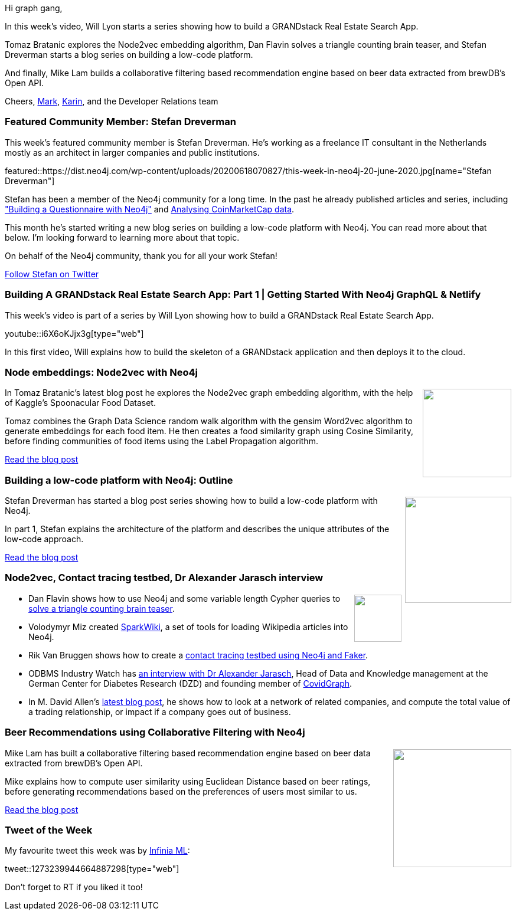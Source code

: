 ﻿:linkattrs:
:type: "web"

////
[Keywords/Tags:]
<insert-tags-here>


[Meta Description:]
Discover what's new in the Neo4j community for the week of 21 March 2020


[Primary Image File Name:]
this-week-neo4j-21-dec-2019.jpg

[Primary Image Alt Text:]


[Headline:]
This Week in Neo4j - Graphs4Good Hackathon, Twitch Session, Cypher Projections, Go Driver

[Body copy:]
////

Hi graph gang,

In this week's video, Will Lyon starts a series showing how to build a GRANDstack Real Estate Search App.

Tomaz Bratanic explores the Node2vec embedding algorithm, Dan Flavin solves a triangle counting brain teaser, and Stefan Dreverman starts a blog series on building a low-code platform.

And finally, Mike Lam builds a collaborative filtering based recommendation engine based on beer data extracted from brewDB’s Open API.

Cheers,
https://twitter.com/markhneedham[Mark^], https://twitter.com/askkerush[Karin^], and the Developer Relations team


[[featured-community-member]]
=== Featured Community Member: Stefan Dreverman


This week's featured community member is Stefan Dreverman. He's working as a freelance IT consultant in the Netherlands mostly as an architect in larger companies and public institutions. 

featured::https://dist.neo4j.com/wp-content/uploads/20200618070827/this-week-in-neo4j-20-june-2020.jpg[name="Stefan Dreverman"]

Stefan has been a member of the Neo4j community for a long time. In the past he already published articles and series, including https://medium.com/neo4j/building-a-questionnaire-in-neo4j-part-1-3-one-simple-question-c89a18956756["Building a Questionnaire with Neo4j"^]  and https://medium.com/@stefan.dreverman/analyzing-coinmarketcap-data-with-neo4j-4930ba0068e1[Analysing CoinMarketCap data^].

This month he's started writing a new blog series on building a low-code platform with Neo4j. You can read more about that below. I'm looking forward to learning more about that topic.

On behalf of the Neo4j community, thank you for all your work Stefan!

https://twitter.com/SFDreverman[Follow Stefan on Twitter, role="medium button"]

[[features-1]]
=== Building A GRANDstack Real Estate Search App: Part 1 | Getting Started With Neo4j GraphQL & Netlify

This week's video is part of a series by Will Lyon showing how to build a GRANDstack Real Estate Search App.

youtube::i6X6oKJjx3g[type={type}]

In this first video, Will explains how to build the skeleton of a GRANDstack application and then deploys it to the cloud.

[[features-2]]
=== Node embeddings: Node2vec with Neo4j

++++
<div style="float:right; padding: 2px	">
<img src="https://dist.neo4j.com/wp-content/uploads/20200618024947/2020-06-18_10-49-27.png" width="150px"  />
</div>
++++

In Tomaz Bratanic's latest blog post he explores the Node2vec graph embedding algorithm, with the help of Kaggle's Spoonacular Food Dataset.

Tomaz combines the Graph Data Science random walk algorithm with the gensim Word2vec algorithm to generate embeddings for each food item. He then creates a food similarity graph using Cosine Similarity, before finding communities of food items using the Label Propagation algorithm.

https://towardsdatascience.com/node-embeddings-node2vec-with-neo4j-5152d3472d8e[Read the blog post, role="medium button"]

[[features-3]]
=== Building a low-code platform with Neo4j: Outline

++++
<div style="float:right; padding: 2px; padding-left: 4px;">
<img src="https://dist.neo4j.com/wp-content/uploads/20200618021632/1_YDbz1UMVxiN-Qu9iLKy_lA.png" width="180px"  />
</div>
++++

Stefan Dreverman has started a blog post series showing how to build a low-code platform with Neo4j.

In part 1, Stefan explains the architecture of the platform and describes the unique attributes of the low-code approach.

https://medium.com/@stefan.dreverman/building-a-low-code-platform-with-neo4j-1-4-outline-f54049923856[Read the blog post, role="medium button"]

[[features-4]]
=== Node2vec, Contact tracing testbed, Dr Alexander Jarasch interview

++++
<div style="float:right; padding: 2px">
<img src="https://dist.neo4j.com/wp-content/uploads/20200417011039/noun_link_793604.png" width="80px"  />
</div>
++++

* Dan Flavin shows how to use Neo4j and some variable length Cypher queries to https://medium.com/neo4j/using-the-neo4j-graph-database-and-cypher-to-solve-this-brain-teaser-why-argue-350fde86da14[solve a triangle counting brain teaser^].

* Volodymyr Miz created https://github.com/epfl-lts2/sparkwiki[SparkWiki^], a set of tools for loading Wikipedia articles into Neo4j.

* Rik Van Bruggen shows how to create a https://blog.bruggen.com/2020/06/creating-contact-tracing-testbed-with.html[contact tracing testbed using Neo4j and Faker^]. 

* ODBMS Industry Watch has http://www.odbms.org/blog/2020/06/fighting-covid-19-with-graphs-interview-with-alexander-jarasch/[an interview with Dr Alexander Jarasch^], Head of Data and Knowledge management at the German Center for Diabetes Research (DZD) and founding member of https://covidgraph.org/team[CovidGraph^].
 
* In M. David Allen's https://neo4j.com/blog/analytical-subgraph-overlays-in-neo4j/[latest blog post^], he shows how to look at a network of related companies, and compute the total value of a trading relationship, or impact if a company goes out of business.

[[features-5]]
=== Beer Recommendations using Collaborative Filtering with Neo4j

++++
<div style="float:right; padding: 2px	">
<img src="https://dist.neo4j.com/wp-content/uploads/20200618031333/1_b6X5tiY64Soy7ZEI-4Me6g-1.jpeg" width="200px"  />
</div>
++++

Mike Lam has built a collaborative filtering based recommendation engine based on beer data extracted from brewDB's Open API.

Mike explains how to compute user similarity using Euclidean Distance based on beer ratings, before generating recommendations based on the preferences of users most similar to us.

https://medium.com/swlh/beer-recommendations-using-collaborative-filtering-with-neo4j-e7c2416caac6[Read the blog post, role="medium button"]

=== Tweet of the Week

My favourite tweet this week was by https://twitter.com/InfiniaMl[Infinia ML^]:

tweet::1273239944664887298[type={type}]

Don't forget to RT if you liked it too!


////

* https://medium.com/dev-genius/building-a-low-code-platform-with-neo4j-3-4-frames-and-views-ae7441eb051a

* https://medium.com/@stefan.dreverman/building-a-low-code-platform-with-neo4j-4-4-the-rabbit-hole-1dbf376c452



- @Michael Simons spring-bridge talk from last friday https://youtu.be/hi_zAj3tqeE?t=27128
- slides https://speakerdeck.com/michaelsimons/introducing-neo4j-sdn-rx

* Michael Simons @rotnroll666
In case someone wants to migrate their MySQL data containing AES encrypted values to Neo4j, here's a custom function to do this: https://github.com/michael-simons/neo4j-aes-encryption
Been reusing my old blog articles a lot these days https://info.michael-simons.eu/2011/07/18/mysql-compatible-aes-encryption-decryption-in-java/ 
The user defined function is dependency free.


* https://blog.bruggen.com/2020/06/what-recommender-systems-and-contact.html

* https://blog.bruggen.com/2020/06/what-vat-fraud-detection-and-contact.html

* https://www.ovh.com/blog/gaia-x-catalogue-search-engine-under-the-hood/

* https://medium.com/neo4j/modeling-patient-journeys-with-neo4j-d0785fbbf5a2 



* https://medium.com/@mahjoub.saifeddine/my-baby-steps-with-go-building-a-basic-web-crawler-with-neo4j-integration-9a439263d40d
Medium
My baby steps with Go — Building a basic web crawler with Neo4j integration

https://medium.com/@stefan.dreverman/building-a-low-code-platform-with-neo4j-2-4-data-f712a9da248

////
